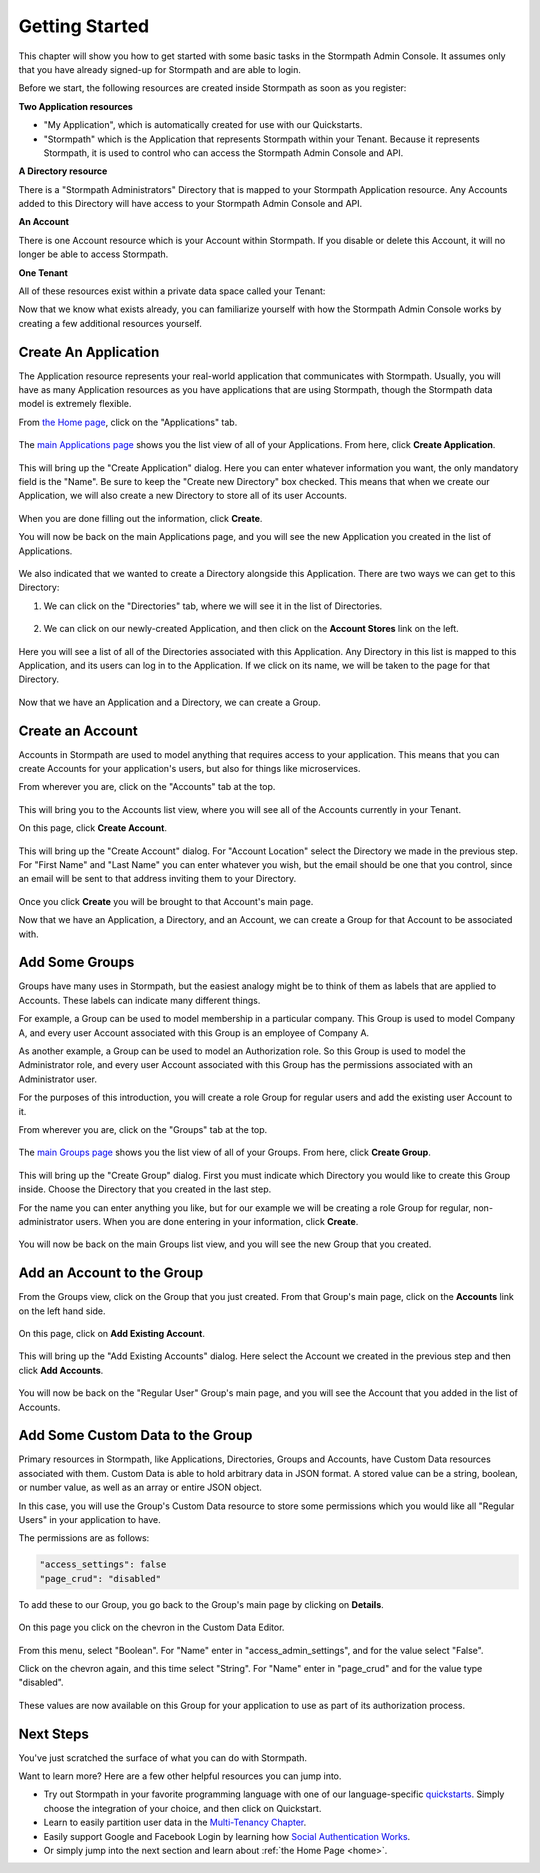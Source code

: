 ***************
Getting Started
***************

This chapter will show you how to get started with some basic tasks in the Stormpath Admin Console. It assumes only that you have already signed-up for Stormpath and are able to login.

Before we start, the following resources are created inside  Stormpath as soon as you register:

**Two Application resources**

- "My Application", which is automatically created for use with our Quickstarts.
- "Stormpath" which is the Application that represents Stormpath within your Tenant. Because it represents Stormpath, it is used to control who can access the Stormpath Admin Console and API.

**A Directory resource**

There is a "Stormpath Administrators" Directory that is mapped to your Stormpath Application resource. Any Accounts added to this Directory will have access to your Stormpath Admin Console and API.

**An Account**

There is one Account resource which is your Account within Stormpath. If you disable or delete this Account, it will no longer be able to access Stormpath.

**One Tenant**

All of these resources exist within a private data space called your Tenant:

.. raw:: html

  <p align="center">
    <img src="https://docs.stormpath.com/rest/product-guide/latest/_images/default_resources.png" alt="Default Stormpath Resources">
  </p>

Now that we know what exists already, you can familiarize yourself with how the Stormpath Admin Console works by creating a few additional resources yourself.

Create An Application
=====================

The Application resource represents your real-world application that communicates with Stormpath. Usually, you will have as many Application resources as you have applications that are using Stormpath, though the Stormpath data model is extremely flexible.

From `the Home page <https://api.stormpath.com/ui2/index.html#/>`__, click on the "Applications" tab.

.. figure:: images/gettingstarted/getting_started_app_tab.png
  :align: center
  :scale: 100%
  :alt: Application Tab

The `main Applications page <https://api.stormpath.com/ui2/index.html#/>`__ shows you the list view of all of your Applications. From here, click **Create Application**.

.. figure:: images/gettingstarted/getting_started_create_app.png
  :align: center
  :scale: 100%
  :alt: Create Application Button

This will bring up the "Create Application" dialog. Here you can enter whatever information you want, the only mandatory field is the "Name". Be sure to keep the "Create new Directory" box checked. This means that when we create our Application, we will also create a new Directory to store all of its user Accounts.

.. figure:: images/gettingstarted/getting_started_create_app_box.png
  :align: center
  :scale: 100%
  :alt: Create Application Dialog

When you are done filling out the information, click **Create**.

You will now be back on the main Applications page, and you will see the new Application you created in the list of Applications.

.. figure:: images/gettingstarted/getting_started_new_app.png
  :align: center
  :scale: 100%
  :alt: Applications list view

We also indicated that we wanted to create a Directory alongside this Application. There are two ways we can get to this Directory:

1. We can click on the "Directories" tab, where we will see it in the list of Directories.

.. figure:: images/gettingstarted/getting_started_new_dir_list.png
  :align: center
  :scale: 100%
  :alt: Directories list view

2. We can click on our newly-created Application, and then click on the **Account Stores** link on the left.

.. figure:: images/gettingstarted/getting_started_app_as.png
  :align: center
  :scale: 100%
  :alt: Application Account Stores

Here you will see a list of all of the Directories associated with this Application. Any Directory in this list is mapped to this Application, and its users can log in to the Application. If we click on its name, we will be taken to the page for that Directory.

.. figure:: images/gettingstarted/getting_started_new_dir.png
  :align: center
  :scale: 100%
  :alt: Directory main page

Now that we have an Application and a Directory, we can create a Group.

Create an Account
=================

Accounts in Stormpath are used to model anything that requires access to your application. This means that you can create Accounts for your application's users, but also for things like microservices.

From wherever you are, click on the "Accounts" tab at the top.

.. figure:: images/gettingstarted/getting_started_accnt_tab.png
  :align: center
  :scale: 100%
  :alt: Accounts tab

This will bring you to the Accounts list view, where you will see all of the Accounts currently in your Tenant.

On this page, click **Create Account**.

.. figure:: images/gettingstarted/getting_started_create_accnt.png
  :align: center
  :scale: 100%
  :alt: Create Account button

This will bring up the "Create Account" dialog. For "Account Location" select the Directory we made in the previous step. For "First Name" and "Last Name" you can enter whatever you wish, but the email should be one that you control, since an email will be sent to that address inviting them to your Directory.

.. figure:: images/gettingstarted/getting_started_create_accnt_box.png
  :align: center
  :scale: 100%
  :alt: Create Account dialog

Once you click **Create** you will be brought to that Account's main page.

Now that we have an Application, a Directory, and an Account, we can create a Group for that Account to be associated with.

Add Some Groups
===============

Groups have many uses in Stormpath, but the easiest analogy might be to think of them as labels that are applied to Accounts. These labels can indicate many different things.

For example, a Group can be used to model membership in a particular company. This Group is used to model Company A, and every user Account associated with this Group is an employee of Company A.

As another example, a Group can be used to model an Authorization role. So this Group is used to model the Administrator role, and every user Account associated with this Group has the permissions associated with an Administrator user.

For the purposes of this introduction, you will create a role Group for regular users and add the existing user Account to it.

From wherever you are, click on the "Groups" tab at the top.

.. figure:: images/gettingstarted/getting_started_groups_tab.png
  :align: center
  :scale: 100%
  :alt: Groups tab

The `main Groups page <https://api.stormpath.com/ui2/index.html#/>`__ shows you the list view of all of your Groups. From here, click **Create Group**.

.. figure:: images/gettingstarted/getting_started_groups_list_view.png
  :align: center
  :scale: 100%
  :alt: Groups list view

This will bring up the "Create Group" dialog. First you must indicate which Directory you would like to create this Group inside. Choose the Directory that you created in the last step.

For the name you can enter anything you like, but for our example we will be creating a role Group for regular, non-administrator users. When you are done entering in your information, click **Create**.

.. figure:: images/gettingstarted/getting_started_create_group_box.png
  :align: center
  :scale: 100%
  :alt: Group creation dialog

You will now be back on the main Groups list view, and you will see the new Group that you created.

Add an Account to the Group
===========================

From the Groups view, click on the Group that you just created. From that Group's main page, click on the **Accounts** link on the left hand side.

.. figure:: images/gettingstarted/getting_started_group_accnts.png
  :align: center
  :scale: 100%
  :alt: Group Accounts

On this page, click on **Add Existing Account**.

.. figure:: images/gettingstarted/getting_started_add_accnt_to_group.png
  :align: center
  :scale: 100%
  :alt: Add Existing Account button

This will bring up the "Add Existing Accounts" dialog. Here select the Account we created in the previous step and then click **Add Accounts**.

.. figure:: images/gettingstarted/getting_started_add_accnt_box.png
  :align: center
  :scale: 100%
  :alt: Add Existing Account dialog

You will now be back on the "Regular User" Group's main page, and you will see the Account that you added in the list of Accounts.

Add Some Custom Data to the Group
===================================

Primary resources in Stormpath, like Applications, Directories, Groups and Accounts, have Custom Data resources associated with them. Custom Data is able to hold arbitrary data in JSON format. A stored value can be a string, boolean, or number value, as well as an array or entire JSON object.

In this case, you will use the Group's Custom Data resource to store some permissions which you would like all "Regular Users" in your application to have.

The permissions are as follows:

.. code-block:: none

  "access_settings": false
  "page_crud": "disabled"

To add these to our Group, you go back to the Group's main page by clicking on **Details**.

.. figure:: images/gettingstarted/getting_started_group_details.png
  :align: center
  :scale: 100%
  :alt: Group main page

On this page you click on the chevron in the Custom Data Editor.

.. figure:: images/gettingstarted/getting_started_add_cd.png
  :align: center
  :scale: 100%
  :alt: Add Custom Data

From this menu, select "Boolean". For "Name" enter in "access_admin_settings", and for the value select "False".

Click on the chevron again, and this time select "String". For "Name" enter in "page_crud" and for the value type "disabled".

.. figure:: images/gettingstarted/getting_started_custom_data.png
  :align: center
  :scale: 100%
  :alt: Custom Data

These values are now available on this Group for your application to use as part of its authorization process.

Next Steps
=========================

You've just scratched the surface of what you can do with Stormpath.

Want to learn more? Here are a few other helpful resources you can jump into.

- Try out Stormpath in your favorite programming language with one of our language-specific `quickstarts <https://docs.stormpath.com/home/>`_. Simply choose the integration of your choice, and then click on Quickstart.
- Learn to easily partition user data in the `Multi-Tenancy Chapter <https://docs.stormpath.com/rest/product-guide/latest/multitenancy.html#multitenancy>`__.
- Easily support Google and Facebook Login by learning how `Social Authentication Works <https://docs.stormpath.com/rest/product-guide/latest/auth_n.html#social-authn>`__.
- Or simply jump into the next section and learn about :ref:`the Home Page <home>`.